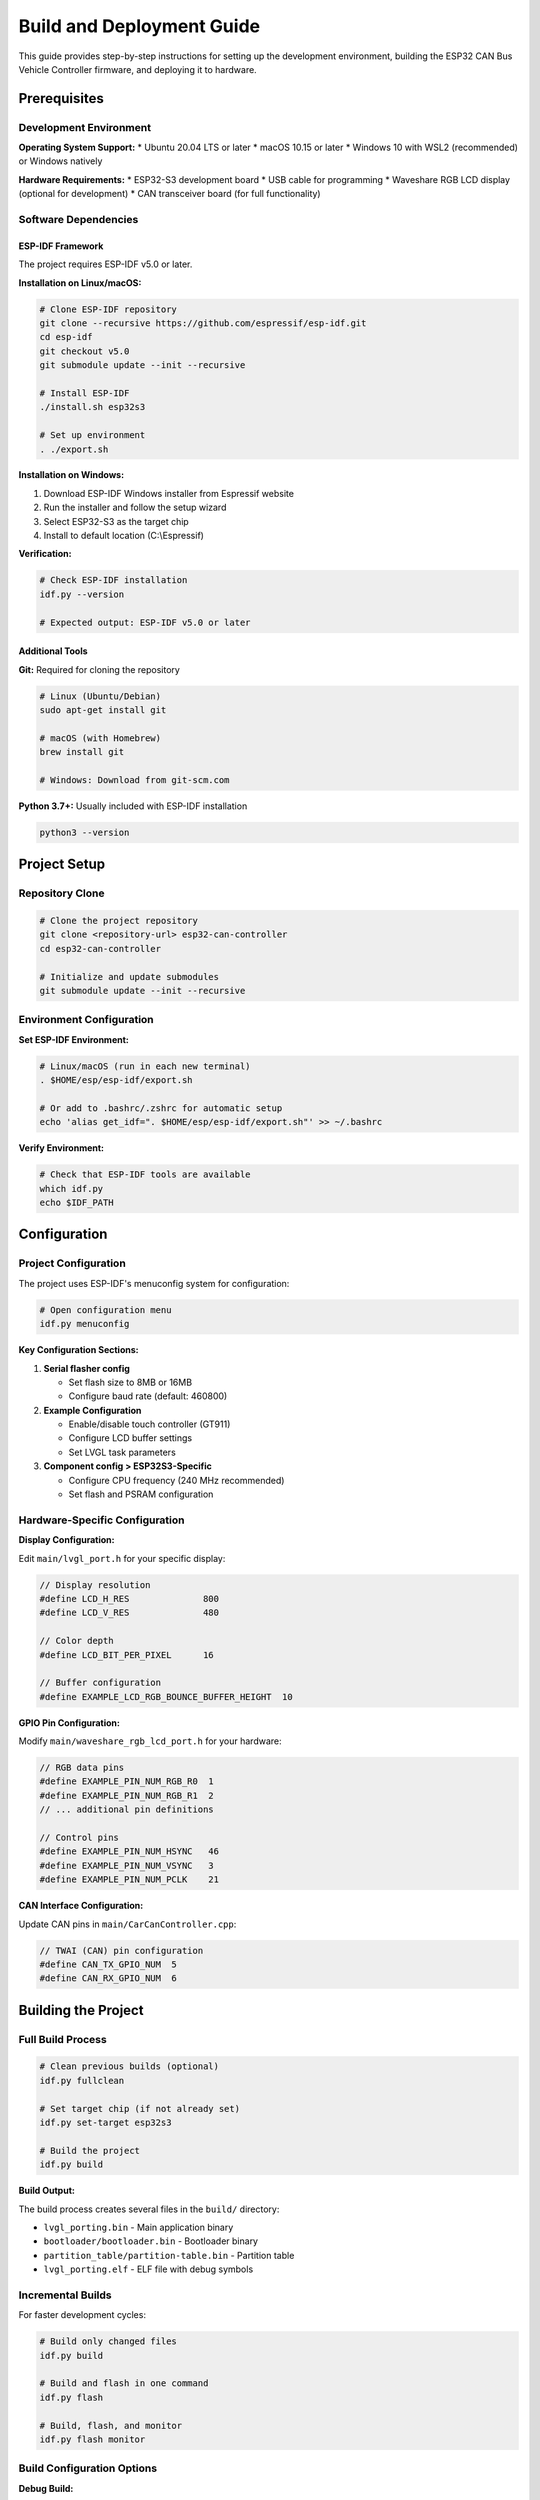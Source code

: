 Build and Deployment Guide
==========================

This guide provides step-by-step instructions for setting up the development environment, building the ESP32 CAN Bus Vehicle Controller firmware, and deploying it to hardware.

Prerequisites
------------

Development Environment
~~~~~~~~~~~~~~~~~~~~~~

**Operating System Support:**
* Ubuntu 20.04 LTS or later
* macOS 10.15 or later  
* Windows 10 with WSL2 (recommended) or Windows natively

**Hardware Requirements:**
* ESP32-S3 development board
* USB cable for programming
* Waveshare RGB LCD display (optional for development)
* CAN transceiver board (for full functionality)

Software Dependencies
~~~~~~~~~~~~~~~~~~~

ESP-IDF Framework
^^^^^^^^^^^^^^^

The project requires ESP-IDF v5.0 or later.

**Installation on Linux/macOS:**

.. code-block:: bash

    # Clone ESP-IDF repository
    git clone --recursive https://github.com/espressif/esp-idf.git
    cd esp-idf
    git checkout v5.0
    git submodule update --init --recursive
    
    # Install ESP-IDF
    ./install.sh esp32s3
    
    # Set up environment
    . ./export.sh

**Installation on Windows:**

1. Download ESP-IDF Windows installer from Espressif website
2. Run the installer and follow the setup wizard
3. Select ESP32-S3 as the target chip
4. Install to default location (C:\\Espressif)

**Verification:**

.. code-block:: bash

    # Check ESP-IDF installation
    idf.py --version
    
    # Expected output: ESP-IDF v5.0 or later

Additional Tools
^^^^^^^^^^^^^^

**Git:** Required for cloning the repository

.. code-block:: bash

    # Linux (Ubuntu/Debian)
    sudo apt-get install git
    
    # macOS (with Homebrew)
    brew install git
    
    # Windows: Download from git-scm.com

**Python 3.7+:** Usually included with ESP-IDF installation

.. code-block:: bash

    python3 --version

Project Setup
------------

Repository Clone
~~~~~~~~~~~~~~

.. code-block:: bash

    # Clone the project repository
    git clone <repository-url> esp32-can-controller
    cd esp32-can-controller
    
    # Initialize and update submodules
    git submodule update --init --recursive

Environment Configuration
~~~~~~~~~~~~~~~~~~~~~~~~

**Set ESP-IDF Environment:**

.. code-block:: bash

    # Linux/macOS (run in each new terminal)
    . $HOME/esp/esp-idf/export.sh
    
    # Or add to .bashrc/.zshrc for automatic setup
    echo 'alias get_idf=". $HOME/esp/esp-idf/export.sh"' >> ~/.bashrc

**Verify Environment:**

.. code-block:: bash

    # Check that ESP-IDF tools are available
    which idf.py
    echo $IDF_PATH

Configuration
------------

Project Configuration
~~~~~~~~~~~~~~~~~~~

The project uses ESP-IDF's menuconfig system for configuration:

.. code-block:: bash

    # Open configuration menu
    idf.py menuconfig

**Key Configuration Sections:**

1. **Serial flasher config**
   
   * Set flash size to 8MB or 16MB
   * Configure baud rate (default: 460800)

2. **Example Configuration**
   
   * Enable/disable touch controller (GT911)
   * Configure LCD buffer settings
   * Set LVGL task parameters

3. **Component config > ESP32S3-Specific**
   
   * Configure CPU frequency (240 MHz recommended)
   * Set flash and PSRAM configuration

Hardware-Specific Configuration
~~~~~~~~~~~~~~~~~~~~~~~~~~~~~

**Display Configuration:**

Edit ``main/lvgl_port.h`` for your specific display:

.. code-block:: c

    // Display resolution
    #define LCD_H_RES              800
    #define LCD_V_RES              480
    
    // Color depth
    #define LCD_BIT_PER_PIXEL      16
    
    // Buffer configuration
    #define EXAMPLE_LCD_RGB_BOUNCE_BUFFER_HEIGHT  10

**GPIO Pin Configuration:**

Modify ``main/waveshare_rgb_lcd_port.h`` for your hardware:

.. code-block:: c

    // RGB data pins
    #define EXAMPLE_PIN_NUM_RGB_R0  1
    #define EXAMPLE_PIN_NUM_RGB_R1  2
    // ... additional pin definitions
    
    // Control pins
    #define EXAMPLE_PIN_NUM_HSYNC   46
    #define EXAMPLE_PIN_NUM_VSYNC   3
    #define EXAMPLE_PIN_NUM_PCLK    21

**CAN Interface Configuration:**

Update CAN pins in ``main/CarCanController.cpp``:

.. code-block:: c

    // TWAI (CAN) pin configuration
    #define CAN_TX_GPIO_NUM  5
    #define CAN_RX_GPIO_NUM  6

Building the Project
-------------------

Full Build Process
~~~~~~~~~~~~~~~~

.. code-block:: bash

    # Clean previous builds (optional)
    idf.py fullclean
    
    # Set target chip (if not already set)
    idf.py set-target esp32s3
    
    # Build the project
    idf.py build

**Build Output:**

The build process creates several files in the ``build/`` directory:

* ``lvgl_porting.bin`` - Main application binary
* ``bootloader/bootloader.bin`` - Bootloader binary
* ``partition_table/partition-table.bin`` - Partition table
* ``lvgl_porting.elf`` - ELF file with debug symbols

Incremental Builds
~~~~~~~~~~~~~~~~~

For faster development cycles:

.. code-block:: bash

    # Build only changed files
    idf.py build
    
    # Build and flash in one command
    idf.py flash
    
    # Build, flash, and monitor
    idf.py flash monitor

Build Configuration Options
~~~~~~~~~~~~~~~~~~~~~~~~~

**Debug Build:**

.. code-block:: bash

    # Enable debug symbols and disable optimization
    idf.py menuconfig
    # Navigate to: Compiler options -> Optimization Level -> Debug (-Og)
    idf.py build

**Release Build:**

.. code-block:: bash

    # Enable optimization for size
    idf.py menuconfig
    # Navigate to: Compiler options -> Optimization Level -> Optimize for size (-Os)
    idf.py build

**Custom Configuration:**

.. code-block:: bash

    # Save current configuration
    idf.py save-defconfig
    
    # Load saved configuration
    cp sdkconfig.defaults sdkconfig
    idf.py reconfigure

Flashing and Deployment
----------------------

Hardware Connection
~~~~~~~~~~~~~~~~~

1. **Connect ESP32-S3 to Computer:**
   
   * Use high-quality USB cable
   * Connect to USB port (not USB charging port)
   * Ensure ESP32-S3 is in download mode (may require holding BOOT button)

2. **Verify Connection:**

.. code-block:: bash

    # List available serial ports
    idf.py -p /dev/ttyUSB0 monitor  # Linux
    idf.py -p /dev/cu.usbserial-*   # macOS  
    idf.py -p COM3 monitor          # Windows

Flashing Process
~~~~~~~~~~~~~~

**Automatic Flashing:**

.. code-block:: bash

    # Flash with automatic port detection
    idf.py flash
    
    # Flash to specific port
    idf.py -p /dev/ttyUSB0 flash
    
    # Flash with higher baud rate (faster)
    idf.py -b 921600 flash

**Manual Flashing Steps:**

.. code-block:: bash

    # Erase flash (if needed)
    idf.py erase-flash
    
    # Flash bootloader, partition table, and application
    idf.py flash
    
    # Verify flash
    idf.py monitor

**First-Time Setup:**

.. code-block:: bash

    # Complete setup for new device
    idf.py erase-flash
    idf.py set-target esp32s3
    idf.py build
    idf.py flash

Monitoring and Debugging
~~~~~~~~~~~~~~~~~~~~~~~

**Serial Monitor:**

.. code-block:: bash

    # Start serial monitor
    idf.py monitor
    
    # Monitor with specific port and baud rate
    idf.py -p /dev/ttyUSB0 -b 115200 monitor
    
    # Exit monitor: Ctrl+]

**Debug Output Levels:**

Modify log levels in ``main/main.cpp``:

.. code-block:: c

    // Set global log level
    esp_log_level_set("*", ESP_LOG_INFO);
    
    // Set component-specific log levels
    esp_log_level_set("CarCan", ESP_LOG_DEBUG);
    esp_log_level_set("CarCanGui", ESP_LOG_VERBOSE);

Deployment Configurations
------------------------

Development Deployment
~~~~~~~~~~~~~~~~~~~~

For development and testing:

.. code-block:: bash

    # Enable debug features
    idf.py menuconfig
    # Component config -> Log output -> Default log verbosity -> Debug
    
    # Build and deploy
    idf.py build flash monitor

**Development Features:**
* Verbose logging enabled
* Debug symbols included
* Assertions enabled
* Stack overflow detection

Production Deployment
~~~~~~~~~~~~~~~~~~~

For production releases:

.. code-block:: bash

    # Configure for production
    idf.py menuconfig
    # Component config -> Log output -> Default log verbosity -> Warning
    # Compiler options -> Optimization Level -> Optimize for size (-Os)
    # Component config -> ESP32S3-Specific -> Enable secure boot (optional)

**Production Features:**
* Minimal logging
* Optimized for size and performance
* Security features enabled
* Stack overflow detection minimal

OTA (Over-The-Air) Updates
~~~~~~~~~~~~~~~~~~~~~~~~~

**OTA Partition Configuration:**

Modify ``partitions.csv`` for OTA support:

.. code-block::

    # Name,   Type, SubType, Offset,  Size, Flags
    nvs,      data, nvs,     0x9000,  0x6000,
    phy_init, data, phy,     0xf000,  0x1000,
    factory,  app,  factory, 0x10000, 1M,
    ota_0,    app,  ota_0,   0x110000,1M,
    ota_1,    app,  ota_1,   0x210000,1M,

**Enable OTA in Code:**

Add OTA capabilities to ``main/main.cpp``:

.. code-block:: c

    #include "esp_ota_ops.h"
    #include "esp_http_client.h"
    
    // OTA update function implementation
    void ota_update_task(void *pvParameter);

Testing and Validation
---------------------

Unit Testing
~~~~~~~~~~

**Component Tests:**

.. code-block:: bash

    # Run component unit tests
    idf.py build
    cd components/your_component
    idf.py test

**Custom Test Cases:**

Create test files in ``test/`` directory:

.. code-block:: c

    // test/test_can_controller.c
    #include "unity.h"
    #include "CarCanController.h"
    
    TEST_CASE("Test vehicle selection", "[can_controller]")
    {
        CarCanController controller;
        controller.setCurrentVehicle(VW_T7);
        TEST_ASSERT_EQUAL(VW_T7, controller.getCurrentVehicle());
    }

Integration Testing
~~~~~~~~~~~~~~~~~

**Hardware-in-the-Loop Testing:**

.. code-block:: bash

    # Flash test firmware
    idf.py -D SDKCONFIG_DEFAULTS="sdkconfig.test" build flash
    
    # Run automated tests
    python test/integration_tests.py

**CAN Bus Testing:**

.. code-block:: bash

    # Use CAN analyzer tools
    # - CANtact
    # - PCAN-USB
    # - SocketCAN (Linux)

Performance Testing
~~~~~~~~~~~~~~~~~

**Memory Usage Analysis:**

.. code-block:: bash

    # Analyze memory usage
    idf.py size
    idf.py size-components
    idf.py size-files

**Timing Analysis:**

Add timing measurements to code:

.. code-block:: c

    #include "esp_timer.h"
    
    int64_t start_time = esp_timer_get_time();
    // ... code to measure ...
    int64_t end_time = esp_timer_get_time();
    ESP_LOGI(TAG, "Execution time: %lld us", end_time - start_time);

Troubleshooting
--------------

Common Build Issues
~~~~~~~~~~~~~~~~~

**Missing Dependencies:**

.. code-block:: bash

    # Update submodules
    git submodule update --init --recursive
    
    # Clean and rebuild
    idf.py fullclean
    idf.py build

**Configuration Issues:**

.. code-block:: bash

    # Reset to defaults
    rm sdkconfig
    idf.py reconfigure
    
    # Check configuration
    idf.py show-efuse-table

**Memory Issues:**

.. code-block:: bash

    # Check partition sizes
    idf.py partition-table
    
    # Analyze memory usage
    idf.py size

Flash Issues
~~~~~~~~~~

**Connection Problems:**

.. code-block:: bash

    # Check device connection
    ls /dev/ttyUSB*  # Linux
    ls /dev/cu.*     # macOS
    
    # Try different baud rates
    idf.py -b 115200 flash

**Flash Corruption:**

.. code-block:: bash

    # Erase entire flash
    idf.py erase-flash
    
    # Re-flash bootloader
    idf.py bootloader-flash

Runtime Issues
~~~~~~~~~~~~

**System Crashes:**

.. code-block:: bash

    # Decode crash dump
    idf.py monitor
    # Copy crash dump and decode with:
    xtensa-esp32s3-elf-addr2line -pfiaC -e build/lvgl_porting.elf [ADDRESS]

**Performance Issues:**

.. code-block:: bash

    # Check CPU usage
    # Add task monitoring code
    vTaskGetRunTimeStats(buffer);
    ESP_LOGI(TAG, "Task stats:\n%s", buffer);

Advanced Features
----------------

Custom Bootloader
~~~~~~~~~~~~~~~

**Modify Bootloader:**

.. code-block:: bash

    # Enter bootloader directory
    cd $IDF_PATH/components/bootloader
    
    # Customize bootloader_start.c
    # Rebuild project
    idf.py bootloader

Secure Boot
~~~~~~~~~

**Enable Secure Boot:**

.. code-block:: bash

    # Configure secure boot
    idf.py menuconfig
    # Security features -> Enable hardware secure boot in bootloader
    
    # Generate keys
    idf.py secure-generate-flash-encryption-key my_flash_encryption_key.bin
    
    # Build with secure boot
    idf.py build

Flash Encryption
~~~~~~~~~~~~~~

**Enable Flash Encryption:**

.. code-block:: bash

    # Configure encryption
    idf.py menuconfig
    # Security features -> Enable flash encryption on boot
    
    # Build encrypted firmware
    idf.py build

Production Tools
--------------

Mass Production
~~~~~~~~~~~~~

**Automated Flashing:**

.. code-block:: bash

    #!/bin/bash
    # mass_flash.sh
    for port in /dev/ttyUSB*; do
        idf.py -p $port flash &
    done
    wait

**Factory Image Creation:**

.. code-block:: bash

    # Create factory image
    idf.py build
    esptool.py --chip esp32s3 merge_bin -o factory_image.bin \
        --flash_mode dio --flash_freq 80m --flash_size 8MB \
        0x0 build/bootloader/bootloader.bin \
        0x8000 build/partition_table/partition-table.bin \
        0x10000 build/lvgl_porting.bin

Quality Assurance
~~~~~~~~~~~~~~~

**Automated Testing:**

.. code-block:: python

    # test_automation.py
    import subprocess
    import time
    
    def test_device(port):
        # Flash firmware
        subprocess.run(['idf.py', '-p', port, 'flash'])
        
        # Run tests
        subprocess.run(['idf.py', '-p', port, 'monitor'])
    
    # Test multiple devices
    ports = ['/dev/ttyUSB0', '/dev/ttyUSB1']
    for port in ports:
        test_device(port)

Version Management
~~~~~~~~~~~~~~~~

**Firmware Versioning:**

Add version information to ``main/main.cpp``:

.. code-block:: c

    #define FIRMWARE_VERSION "1.0.0"
    #define BUILD_DATE __DATE__
    #define BUILD_TIME __TIME__
    
    ESP_LOGI(TAG, "Firmware Version: %s", FIRMWARE_VERSION);
    ESP_LOGI(TAG, "Build Date: %s %s", BUILD_DATE, BUILD_TIME);

**Git Integration:**

.. code-block:: bash

    # Add git hash to build
    echo "CONFIG_APP_PROJECT_VER=\"$(git describe --always)\"" >> sdkconfig

Continuous Integration
--------------------

GitHub Actions
~~~~~~~~~~~~

Create ``.github/workflows/build.yml``:

.. code-block:: yaml

    name: Build ESP32 Firmware
    
    on: [push, pull_request]
    
    jobs:
      build:
        runs-on: ubuntu-latest
        steps:
        - uses: actions/checkout@v2
          with:
            submodules: recursive
        
        - name: Setup ESP-IDF
          uses: espressif/esp-idf-ci-action@v1
          with:
            esp_idf_version: v5.0
        
        - name: Build firmware
          run: |
            idf.py set-target esp32s3
            idf.py build
        
        - name: Upload artifacts
          uses: actions/upload-artifact@v2
          with:
            name: firmware
            path: build/*.bin

Docker Build Environment
~~~~~~~~~~~~~~~~~~~~~~

Create ``Dockerfile``:

.. code-block:: dockerfile

    FROM espressif/idf:v5.0
    
    WORKDIR /project
    COPY . .
    
    RUN idf.py set-target esp32s3
    RUN idf.py build
    
    CMD ["idf.py", "build"]

**Usage:**

.. code-block:: bash

    # Build with Docker
    docker build -t esp32-can-controller .
    docker run --rm -v $(pwd):/project esp32-can-controller